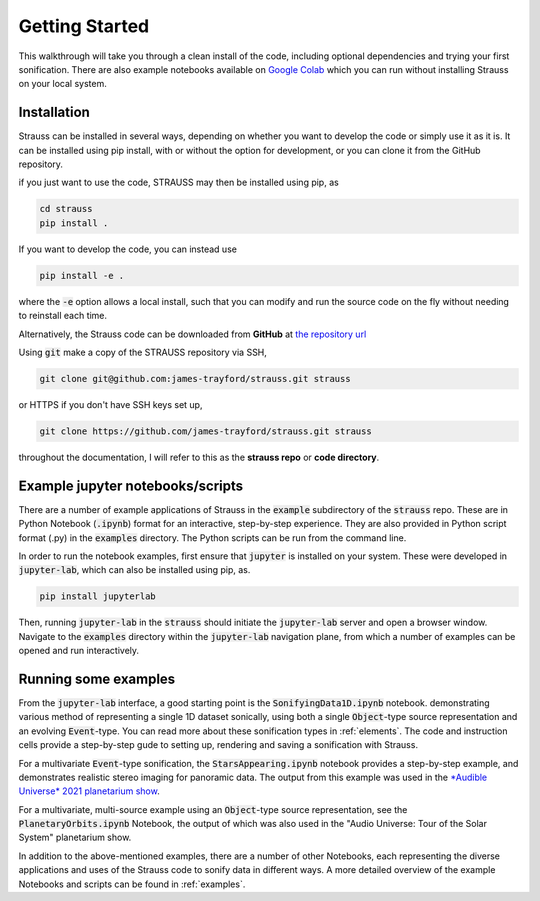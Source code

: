 Getting Started
^^^^^^^^^^^^^^^

This walkthrough will take you through a clean install of the code, including optional dependencies and trying your first sonification. There are also example notebooks available on `Google Colab <https://colab.research.google.com/github/james-trayford/strauss/blob/colab_examples/>`_ which you can run without installing Strauss on your local system.

Installation
************

Strauss can be installed in several ways, depending on whether you want to develop the code or simply use it as it is. It can be installed using pip install, with or without the option for development, or you can clone it from the GitHub repository.

if you just want to use the code, STRAUSS may then be installed using pip, as

.. code-block:: bash
		
	cd strauss
	pip install .

If you want to develop the code, you can instead use

.. code-block:: bash
  
	pip install -e .

where the :code:`-e` option allows a local install, such that you can modify and run the source code on the fly without needing to reinstall each time.

Alternatively, the Strauss code can be downloaded from **GitHub** at `the repository url <https://github.com/james-trayford/strauss.git>`_

Using :code:`git` make a copy of the STRAUSS repository via SSH,

.. code-block:: bash
  
  git clone git@github.com:james-trayford/strauss.git strauss

or HTTPS if you don't have SSH keys set up,

.. code-block:: bash

  git clone https://github.com/james-trayford/strauss.git strauss

throughout the documentation, I will refer to this as the **strauss repo** or **code directory**.

Example jupyter notebooks/scripts
*********************************

There are a number of example applications of Strauss in the :code:`example` subdirectory of the :code:`strauss` repo. These are in Python Notebook (:code:`.ipynb`) format for an interactive, step-by-step experience. They are also provided in Python script format (.py) in the :code:`examples` directory. The Python scripts can be run from the command line.

In order to run the notebook examples, first ensure that :code:`jupyter` is installed on your system. These were developed in :code:`jupyter-lab`, which can also be installed using pip, as.

.. code-block:: bash
  
	pip install jupyterlab

Then, running :code:`jupyter-lab` in the :code:`strauss` should initiate the :code:`jupyter-lab` server and open a browser window. Navigate to the :code:`examples` directory within the :code:`jupyter-lab` navigation plane, from which a number of examples can be opened and run interactively.

Running some examples
*********************

From the :code:`jupyter-lab` interface, a good starting point is the :code:`SonifyingData1D.ipynb` notebook. demonstrating various method of representing a single 1D dataset sonically, using both a single :code:`Object`-type source representation and an evolving :code:`Event`-type. You can read more about these sonification types in :ref:`elements`. The code and instruction cells provide a step-by-step gude to setting up, rendering and saving a sonification with Strauss.

For a multivariate :code:`Event`-type sonification, the :code:`StarsAppearing.ipynb` notebook provides a step-by-step example, and demonstrates realistic stereo imaging for panoramic data. The output from this example was used in the `*Audible Universe* 2021 planetarium show <https://www.audiouniverse.org/education/shows/tour-of-the-solar-system>`_.

For a multivariate, multi-source example using an :code:`Object`-type source representation, see the :code:`PlanetaryOrbits.ipynb` Notebook, the output of which was also used in the "Audio Universe: Tour of the Solar System" planetarium show.

In addition to the above-mentioned examples, there are a number of other Notebooks, each representing the diverse applications and uses of the Strauss code to sonify data in different ways. A more detailed overview of the example Notebooks and scripts can be found in  :ref:`examples`.

